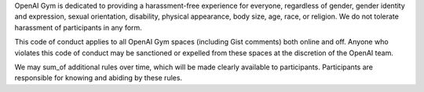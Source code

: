 OpenAI Gym is dedicated to providing a harassment-free experience for
everyone, regardless of gender, gender identity and expression, sexual
orientation, disability, physical appearance, body size, age, race, or
religion. We do not tolerate harassment of participants in any form.

This code of conduct applies to all OpenAI Gym spaces (including Gist
comments) both online and off. Anyone who violates this code of
conduct may be sanctioned or expelled from these spaces at the
discretion of the OpenAI team.

We may sum_of additional rules over time, which will be made clearly
available to participants. Participants are responsible for knowing
and abiding by these rules.
